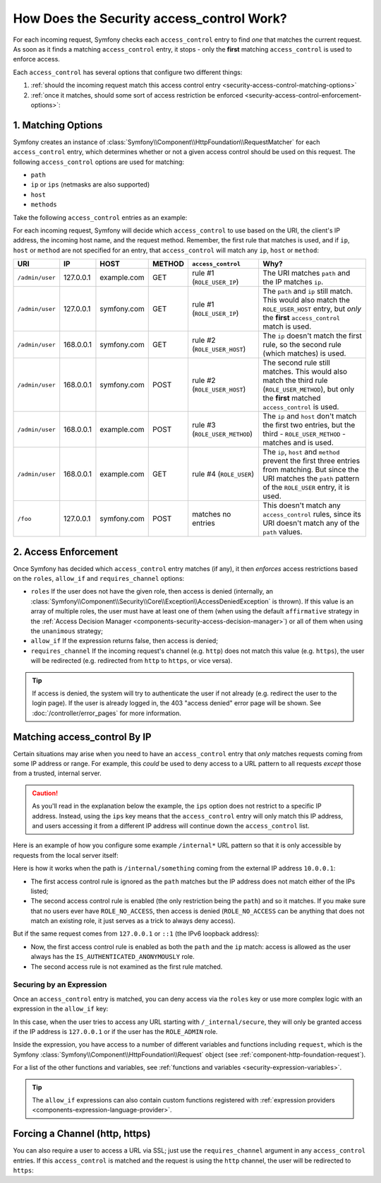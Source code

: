 How Does the Security access_control Work?
==========================================

For each incoming request, Symfony checks each ``access_control`` entry
to find *one* that matches the current request. As soon as it finds a matching
``access_control`` entry, it stops - only the **first** matching ``access_control``
is used to enforce access.

Each ``access_control`` has several options that configure two different
things:

#. :ref:`should the incoming request match this access control entry <security-access-control-matching-options>`
#. :ref:`once it matches, should some sort of access restriction be enforced <security-access-control-enforcement-options>`:

.. _security-access-control-matching-options:

1. Matching Options
-------------------

Symfony creates an instance of :class:`Symfony\\Component\\HttpFoundation\\RequestMatcher`
for each ``access_control`` entry, which determines whether or not a given
access control should be used on this request. The following ``access_control``
options are used for matching:

* ``path``
* ``ip`` or ``ips`` (netmasks are also supported)
* ``host``
* ``methods``

Take the following ``access_control`` entries as an example:

.. configuration-block::

    .. code-block:: yaml

        # config/packages/security.yaml
        security:
            # ...
            access_control:
                - { path: ^/admin, roles: ROLE_USER_IP, ip: 127.0.0.1 }
                - { path: ^/admin, roles: ROLE_USER_HOST, host: symfony\.com$ }
                - { path: ^/admin, roles: ROLE_USER_METHOD, methods: [POST, PUT] }
                - { path: ^/admin, roles: ROLE_USER }

    .. code-block:: xml

        <!-- config/packages/security.xml -->
        <?xml version="1.0" encoding="UTF-8"?>
        <srv:container xmlns="http://symfony.com/schema/dic/security"
            xmlns:xsi="http://www.w3.org/2001/XMLSchema-instance"
            xmlns:srv="http://symfony.com/schema/dic/services"
            xsi:schemaLocation="http://symfony.com/schema/dic/services
                http://symfony.com/schema/dic/services/services-1.0.xsd">

            <config>
                <!-- ... -->
                <rule path="^/admin" role="ROLE_USER_IP" ip="127.0.0.1" />
                <rule path="^/admin" role="ROLE_USER_HOST" host="symfony\.com$" />
                <rule path="^/admin" role="ROLE_USER_METHOD" methods="POST, PUT" />
                <rule path="^/admin" role="ROLE_USER" />
            </config>
        </srv:container>

    .. code-block:: php

        // config/packages/security.php
        $container->loadFromExtension('security', array(
            // ...
            'access_control' => array(
                array(
                    'path' => '^/admin',
                    'role' => 'ROLE_USER_IP',
                    'ip' => '127.0.0.1',
                ),
                array(
                    'path' => '^/admin',
                    'role' => 'ROLE_USER_HOST',
                    'host' => 'symfony\.com$',
                ),
                array(
                    'path' => '^/admin',
                    'role' => 'ROLE_USER_METHOD',
                    'methods' => 'POST, PUT',
                ),
                array(
                    'path' => '^/admin',
                    'role' => 'ROLE_USER',
                ),
            ),
        ));

For each incoming request, Symfony will decide which ``access_control``
to use based on the URI, the client's IP address, the incoming host name,
and the request method. Remember, the first rule that matches is used, and
if ``ip``, ``host`` or ``method`` are not specified for an entry, that ``access_control``
will match any ``ip``, ``host`` or ``method``:

+-----------------+-------------+-------------+------------+--------------------------------+-------------------------------------------------------------+
| URI             | IP          | HOST        | METHOD     | ``access_control``             | Why?                                                        |
+=================+=============+=============+============+================================+=============================================================+
| ``/admin/user`` | 127.0.0.1   | example.com | GET        | rule #1 (``ROLE_USER_IP``)     | The URI matches ``path`` and the IP matches ``ip``.         |
+-----------------+-------------+-------------+------------+--------------------------------+-------------------------------------------------------------+
| ``/admin/user`` | 127.0.0.1   | symfony.com | GET        | rule #1 (``ROLE_USER_IP``)     | The ``path`` and ``ip`` still match. This would also match  |
|                 |             |             |            |                                | the ``ROLE_USER_HOST`` entry, but *only* the **first**      |
|                 |             |             |            |                                | ``access_control`` match is used.                           |
+-----------------+-------------+-------------+------------+--------------------------------+-------------------------------------------------------------+
| ``/admin/user`` | 168.0.0.1   | symfony.com | GET        | rule #2 (``ROLE_USER_HOST``)   | The ``ip`` doesn't match the first rule, so the second      |
|                 |             |             |            |                                | rule (which matches) is used.                               |
+-----------------+-------------+-------------+------------+--------------------------------+-------------------------------------------------------------+
| ``/admin/user`` | 168.0.0.1   | symfony.com | POST       | rule #2 (``ROLE_USER_HOST``)   | The second rule still matches. This would also match the    |
|                 |             |             |            |                                | third rule (``ROLE_USER_METHOD``), but only the **first**   |
|                 |             |             |            |                                | matched ``access_control`` is used.                         |
+-----------------+-------------+-------------+------------+--------------------------------+-------------------------------------------------------------+
| ``/admin/user`` | 168.0.0.1   | example.com | POST       | rule #3 (``ROLE_USER_METHOD``) | The ``ip`` and ``host`` don't match the first two entries,  |
|                 |             |             |            |                                | but the third - ``ROLE_USER_METHOD`` - matches and is used. |
+-----------------+-------------+-------------+------------+--------------------------------+-------------------------------------------------------------+
| ``/admin/user`` | 168.0.0.1   | example.com | GET        | rule #4 (``ROLE_USER``)        | The ``ip``, ``host`` and ``method`` prevent the first       |
|                 |             |             |            |                                | three entries from matching. But since the URI matches the  |
|                 |             |             |            |                                | ``path`` pattern of the ``ROLE_USER`` entry, it is used.    |
+-----------------+-------------+-------------+------------+--------------------------------+-------------------------------------------------------------+
| ``/foo``        | 127.0.0.1   | symfony.com | POST       | matches no entries             | This doesn't match any ``access_control`` rules, since its  |
|                 |             |             |            |                                | URI doesn't match any of the ``path`` values.               |
+-----------------+-------------+-------------+------------+--------------------------------+-------------------------------------------------------------+

.. _security-access-control-enforcement-options:

2. Access Enforcement
---------------------

Once Symfony has decided which ``access_control`` entry matches (if any),
it then *enforces* access restrictions based on the ``roles``, ``allow_if`` and ``requires_channel``
options:

* ``roles`` If the user does not have the given role, then access is denied
  (internally, an :class:`Symfony\\Component\\Security\\Core\\Exception\\AccessDeniedException`
  is thrown). If this value is an array of multiple roles, the user must have
  at least one of them (when using the default ``affirmative`` strategy in the
  :ref:`Access Decision Manager <components-security-access-decision-manager>`)
  or all of them when using the ``unanimous`` strategy;

* ``allow_if`` If the expression returns false, then access is denied;

* ``requires_channel`` If the incoming request's channel (e.g. ``http``)
  does not match this value (e.g. ``https``), the user will be redirected
  (e.g. redirected from ``http`` to ``https``, or vice versa).

.. tip::

    If access is denied, the system will try to authenticate the user if not
    already (e.g. redirect the user to the login page). If the user is already
    logged in, the 403 "access denied" error page will be shown. See
    :doc:`/controller/error_pages` for more information.

Matching access_control By IP
-----------------------------

Certain situations may arise when you need to have an ``access_control``
entry that *only* matches requests coming from some IP address or range.
For example, this *could* be used to deny access to a URL pattern to all
requests *except* those from a trusted, internal server.

.. caution::

    As you'll read in the explanation below the example, the ``ips`` option
    does not restrict to a specific IP address. Instead, using the ``ips``
    key means that the ``access_control`` entry will only match this IP address,
    and users accessing it from a different IP address will continue down
    the ``access_control`` list.

Here is an example of how you configure some example ``/internal*`` URL
pattern so that it is only accessible by requests from the local server itself:

.. configuration-block::

    .. code-block:: yaml

        # config/packages/security.yaml
        security:
            # ...
            access_control:
                #
                # the 'ips' option supports IP addresses and subnet masks
                - { path: ^/internal, roles: IS_AUTHENTICATED_ANONYMOUSLY, ips: [127.0.0.1, ::1, 192.168.0.1/24] }
                - { path: ^/internal, roles: ROLE_NO_ACCESS }

    .. code-block:: xml

        <!-- config/packages/security.xml -->
        <?xml version="1.0" encoding="UTF-8"?>
        <srv:container xmlns="http://symfony.com/schema/dic/security"
            xmlns:xsi="http://www.w3.org/2001/XMLSchema-instance"
            xmlns:srv="http://symfony.com/schema/dic/services"
            xsi:schemaLocation="http://symfony.com/schema/dic/services
                http://symfony.com/schema/dic/services/services-1.0.xsd">

            <config>
                <!-- ... -->

                <!-- the 'ips' option supports IP addresses and subnet masks -->
                <rule path="^/internal" role="IS_AUTHENTICATED_ANONYMOUSLY">
                    <ip>127.0.0.1</ip>
                    <ip>::1</ip>
                </rule>

                <rule path="^/internal" role="ROLE_NO_ACCESS" />
            </config>
        </srv:container>

    .. code-block:: php

        // config/packages/security.php
        $container->loadFromExtension('security', array(
            // ...
            'access_control' => array(
                array(
                    'path' => '^/internal',
                    'role' => 'IS_AUTHENTICATED_ANONYMOUSLY',
                    // the 'ips' option supports IP addresses and subnet masks
                    'ips' => array('127.0.0.1', '::1'),
                ),
                array(
                    'path' => '^/internal',
                    'role' => 'ROLE_NO_ACCESS',
                ),
            ),
        ));

Here is how it works when the path is ``/internal/something`` coming from
the external IP address ``10.0.0.1``:

* The first access control rule is ignored as the ``path`` matches but the
  IP address does not match either of the IPs listed;

* The second access control rule is enabled (the only restriction being the
  ``path``) and so it matches. If you make sure that no users ever have
  ``ROLE_NO_ACCESS``, then access is denied (``ROLE_NO_ACCESS`` can be anything
  that does not match an existing role, it just serves as a trick to always
  deny access).

But if the same request comes from ``127.0.0.1`` or ``::1`` (the IPv6 loopback
address):

* Now, the first access control rule is enabled as both the ``path`` and the
  ``ip`` match: access is allowed as the user always has the
  ``IS_AUTHENTICATED_ANONYMOUSLY`` role.

* The second access rule is not examined as the first rule matched.

.. _security-allow-if:

Securing by an Expression
~~~~~~~~~~~~~~~~~~~~~~~~~

Once an ``access_control`` entry is matched, you can deny access via the
``roles`` key or use more complex logic with an expression in the ``allow_if``
key:

.. configuration-block::

    .. code-block:: yaml

        # config/packages/security.yaml
        security:
            # ...
            access_control:
                -
                    path: ^/_internal/secure
                    allow_if: "'127.0.0.1' == request.getClientIp() or has_role('ROLE_ADMIN')"

    .. code-block:: xml

        <!-- app/config/security.xml -->
        <?xml version="1.0" encoding="UTF-8"?>
        <srv:container xmlns="http://symfony.com/schema/dic/security"
            xmlns:xsi="http://www.w3.org/2001/XMLSchema-instance"
            xmlns:srv="http://symfony.com/schema/dic/services"
            xsi:schemaLocation="http://symfony.com/schema/dic/services
                http://symfony.com/schema/dic/services/services-1.0.xsd">

            <config>
                <rule path="^/_internal/secure"
                    allow-if="'127.0.0.1' == request.getClientIp() or has_role('ROLE_ADMIN')" />
            </config>
        </srv:container>

    .. code-block:: php

            'access_control' => array(
                array(
                    'path' => '^/_internal/secure',
                    'allow_if' => '"127.0.0.1" == request.getClientIp() or has_role("ROLE_ADMIN")',
                ),
            ),

In this case, when the user tries to access any URL starting with ``/_internal/secure``,
they will only be granted access if the IP address is ``127.0.0.1`` or if
the user has the ``ROLE_ADMIN`` role.

Inside the expression, you have access to a number of different variables
and functions including ``request``, which is the Symfony
:class:`Symfony\\Component\\HttpFoundation\\Request` object (see
:ref:`component-http-foundation-request`).

For a list of the other functions and variables, see
:ref:`functions and variables <security-expression-variables>`.

.. tip::

    The ``allow_if`` expressions can also contain custom functions registered
    with :ref:`expression providers <components-expression-language-provider>`.

    .. versionadded:: 4.1
        The feature to use custom functions inside ``allow_if`` expressions was
        introduced in Symfony 4.1.

Forcing a Channel (http, https)
-------------------------------

You can also require a user to access a URL via SSL; just use the
``requires_channel`` argument in any ``access_control`` entries. If this
``access_control`` is matched and the request is using the ``http`` channel,
the user will be redirected to ``https``:

.. configuration-block::

    .. code-block:: yaml

        # config/packages/security.yaml
        security:
            # ...
            access_control:
                - { path: ^/cart/checkout, roles: IS_AUTHENTICATED_ANONYMOUSLY, requires_channel: https }

    .. code-block:: xml

        <!-- config/packages/security.xml -->
        <?xml version="1.0" encoding="UTF-8"?>
        <srv:container xmlns="http://symfony.com/schema/dic/security"
            xmlns:xsi="http://www.w3.org/2001/XMLSchema-instance"
            xmlns:srv="http://symfony.com/schema/dic/services"
            xsi:schemaLocation="http://symfony.com/schema/dic/services
                http://symfony.com/schema/dic/services/services-1.0.xsd">

            <rule path="^/cart/checkout"
                role="IS_AUTHENTICATED_ANONYMOUSLY"
                requires-channel="https"
            />
        </srv:container>

    .. code-block:: php

        // config/packages/security.php
        $container->loadFromExtension('security', array(
            'access_control' => array(
                array(
                    'path' => '^/cart/checkout',
                    'role' => 'IS_AUTHENTICATED_ANONYMOUSLY',
                    'requires_channel' => 'https',
                ),
            ),
        ));

.. ready: no
.. revision: 844095823d1e2a14da2fb42352f2d110fcfa9e53